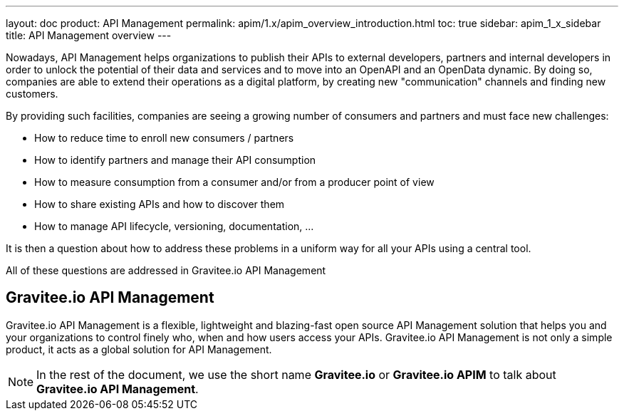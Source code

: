 ---
layout: doc
product: API Management
permalink: apim/1.x/apim_overview_introduction.html
toc: true
sidebar: apim_1_x_sidebar
title: API Management overview
---

Nowadays, API Management helps organizations to publish their APIs to external developers,
partners and internal developers in order to unlock the potential of their data and services
and to move into an OpenAPI and an OpenData dynamic. By doing so, companies are able to extend their
operations as a digital platform, by creating new "communication" channels and finding new customers.

By providing such facilities, companies are seeing a growing number of consumers and partners
and must face new challenges:

* How to reduce time to enroll new consumers / partners
* How to identify partners and manage their API consumption
* How to measure consumption from a consumer and/or from a producer point of view
* How to share existing APIs and how to discover them
* How to manage API lifecycle, versioning, documentation, ...

It is then a question about how to address these problems in a uniform way for all your APIs using a central tool.

All of these questions are addressed in Gravitee.io API Management

[[gravitee-overview]]
== Gravitee.io API Management

Gravitee.io API Management is a flexible, lightweight and blazing-fast open source API Management solution that helps you and your organizations to control finely who, when and how users access your APIs. Gravitee.io API Management is not only a simple product, it acts as a global solution for API Management.

NOTE: In the rest of the document, we use the short name *Gravitee.io* or *Gravitee.io APIM* to talk about *Gravitee.io API Management*.
